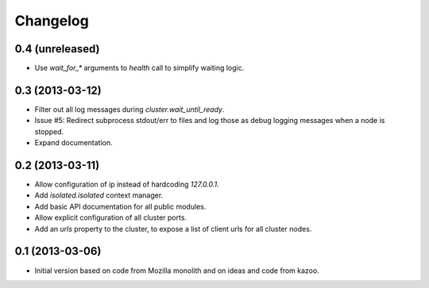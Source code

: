 Changelog
=========

0.4 (unreleased)
----------------

- Use `wait_for_*` arguments to `health` call to simplify waiting logic.

0.3 (2013-03-12)
----------------

- Filter out all log messages during `cluster.wait_until_ready`.

- Issue #5: Redirect subprocess stdout/err to files and log those as debug
  logging messages when a node is stopped.

- Expand documentation.

0.2 (2013-03-11)
----------------

- Allow configuration of ip instead of hardcoding `127.0.0.1`.

- Add `isolated.isolated` context manager.

- Add basic API documentation for all public modules.

- Allow explicit configuration of all cluster ports.

- Add an `urls` property to the cluster, to expose a list of client urls for
  all cluster nodes.

0.1 (2013-03-06)
----------------

- Initial version based on code from Mozilla monolith and on ideas and code
  from kazoo.
